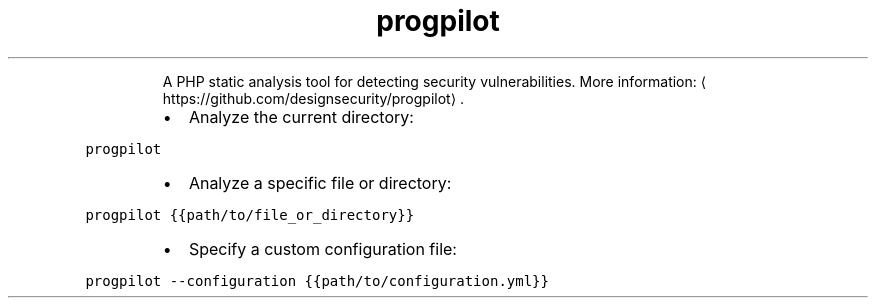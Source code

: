 .TH progpilot
.PP
.RS
A PHP static analysis tool for detecting security vulnerabilities.
More information: \[la]https://github.com/designsecurity/progpilot\[ra]\&.
.RE
.RS
.IP \(bu 2
Analyze the current directory:
.RE
.PP
\fB\fCprogpilot\fR
.RS
.IP \(bu 2
Analyze a specific file or directory:
.RE
.PP
\fB\fCprogpilot {{path/to/file_or_directory}}\fR
.RS
.IP \(bu 2
Specify a custom configuration file:
.RE
.PP
\fB\fCprogpilot \-\-configuration {{path/to/configuration.yml}}\fR
